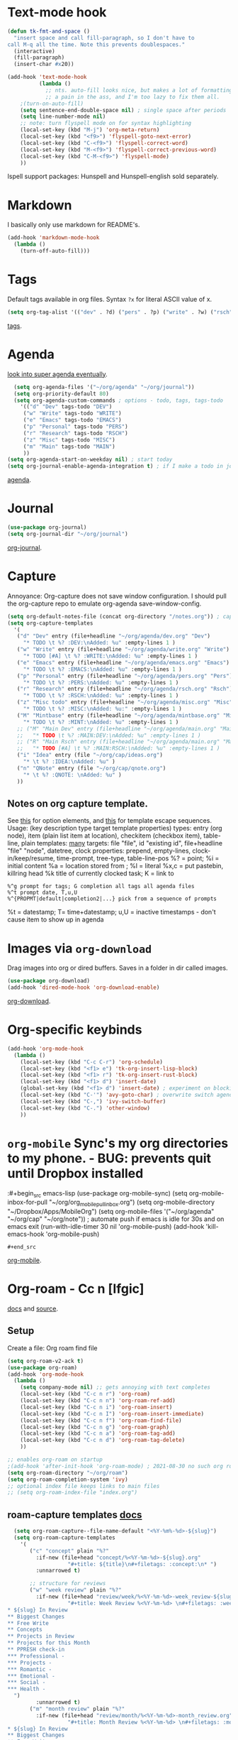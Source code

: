 * Text-mode hook
#+begin_src emacs-lisp
  (defun tk-fmt-and-space ()
    "insert space and call fill-paragraph, so I don't have to
  call M-q all the time. Note this prevents doublespaces."
    (interactive)
    (fill-paragraph)
    (insert-char #x20))

  (add-hook 'text-mode-hook
            (lambda ()
              ;; nts. auto-fill looks nice, but makes a lot of formatting things
              ;; a pain in the ass, and I'm too lazy to fix them all.
      ;(turn-on-auto-fill)
      (setq sentence-end-double-space nil) ; single space after periods
      (setq line-number-mode nil)
      ;; note: turn flyspell mode on for syntax highlighting
      (local-set-key (kbd "M-j") 'org-meta-return)
      (local-set-key (kbd "<f9>") 'flyspell-goto-next-error)
      (local-set-key (kbd "C-<f9>") 'flyspell-correct-word)
      (local-set-key (kbd "M-<f9>") 'flyspell-correct-previous-word)
      (local-set-key (kbd "C-M-<f9>") 'flyspell-mode)
      ))
#+end_src
Ispell support packages: Hunspell and Hunspell-english sold separately.
* Markdown
I basically only use markdown for README's.
#+begin_src emacs-lisp
  (add-hook 'markdown-mode-hook
    (lambda ()
      (turn-off-auto-fill)))
#+end_src
* Tags
Default tags available in org files. Syntax =?x= for literal ASCII value of x.
#+begin_src emacs-lisp
(setq org-tag-alist '(("dev" . ?d) ("pers" . ?p) ("write" . ?w) ("rsch" . ?r) ("main" . ?m) ("mint" . ?M) ("misc" . ?z)))
#+end_src
[[https://orgmode.org/manual/Tags.html#Tags][tags]].
* Agenda
[[https://github.com/alphapapa/org-super-agenda][look into super agenda eventually]].
#+begin_src emacs-lisp
  (setq org-agenda-files '("~/org/agenda" "~/org/journal"))
  (setq org-priority-default 80)
  (setq org-agenda-custom-commands ; options - todo, tags, tags-todo
    '(("d" "Dev" tags-todo "DEV")
     ("w" "Write" tags-todo "WRITE")
     ("e" "Emacs" tags-todo "EMACS")
     ("p" "Personal" tags-todo "PERS")
     ("r" "Research" tags-todo "RSCH")
     ("z" "Misc" tags-todo "MISC")
     ("m" "Main" tags-todo "MAIN")
     ))
(setq org-agenda-start-on-weekday nil) ; start today
(setq org-journal-enable-agenda-integration t) ; if I make a todo in journal, stick it into agenda
#+end_src
[[https://orgmode.org/manual/Agenda-Views.html][agenda]].

* Journal
#+begin_src emacs-lisp
  (use-package org-journal)
  (setq org-journal-dir "~/org/journal")
#+end_src
[[https://github.com/bastibe/org-journal][org-journal]].

* Capture
Annoyance: Org-capture does not save window configuration. I should pull the org-capture repo to emulate org-agenda
save-window-config.
#+begin_src emacs-lisp
  (setq org-default-notes-file (concat org-directory "/notes.org")) ; capture
  (setq org-capture-templates
    '(
     ("d" "Dev" entry (file+headline "~/org/agenda/dev.org" "Dev")
       "* TODO \t %? :DEV:\nAdded: %u" :empty-lines 1 )
     ("w" "Write" entry (file+headline "~/org/agenda/write.org" "Write")
       "* TODO [#A] \t %? :WRITE:\nAdded: %u" :empty-lines 1 )
     ("e" "Emacs" entry (file+headline "~/org/agenda/emacs.org" "Emacs")
       "* TODO \t %? :EMACS:\nAdded: %u" :empty-lines 1 )
     ("p" "Personal" entry (file+headline "~/org/agenda/pers.org" "Pers")
       "* TODO \t %? :PERS:\nAdded: %u" :empty-lines 1 )
     ("r" "Research" entry (file+headline "~/org/agenda/rsch.org" "Rsch")
       "* TODO \t %? :RSCH:\nAdded: %u" :empty-lines 1 )
     ("z" "Misc todo" entry (file+headline "~/org/agenda/misc.org" "Misc")
       "* TODO \t %? :MISC:\nAdded: %u:" :empty-lines 1 )
     ("M" "Mintbase" entry (file+headline "~/org/agenda/mintbase.org" "Mintbase")
       "* TODO \t %? :MINT:\nAdded: %u" :empty-lines 1 )
     ;; ("M" "Main Dev" entry (file+headline "~/org/agenda/main.org" "Main")
     ;;   "* TODO \t %? :MAIN:DEV:\nAdded: %u" :empty-lines 1 )
     ;; ("R" "Main Rsch" entry (file+headline "~/org/agenda/main.org" "Main")
     ;;   "* TODO [#A] \t %? :MAIN:RSCH:\nAdded: %u" :empty-lines 1 )
     ("i" "Idea" entry (file "~/org/cap/ideas.org")
       "* \t %? :IDEA:\nAdded: %u" )
     ("n" "QNote" entry (file "~/org/cap/qnote.org")
       "* \t %? :QNOTE: \nAdded: %u" )
     ))
#+end_src

** Notes on org capture template.
See [[https://www.gnu.org/software/emacs/manual/html_node/org/Template-elements.html#Template-elements][this]] for option elements, and [[https://www.gnu.org/software/emacs/manual/html_node/org/Template-expansion.html#Template-expansion][this]] for template escape sequences.
Usage: (key description type target template properties)
types: entry (org node), item (plain list item at location), checkitem (checkbox
item), table-line, plain
templates: [[https://orgmode.org/manual/Template-expansion.html#Template-expansion][many]]
targets: file "file", id "existing id", file+headline "file" "node", datetree, clock
properties: prepend, empty-lines, clock-in/keep/resume,
time-prompt, tree-type, table-line-pos
%? = point;
%i = initial content
%a = location stored from ; %l = literal
%x,c = put pastebin, killring head
%k title of currently clocked task; K = link to
: %^g prompt for tags; G completion all tags all agenda files
: %^t prompt date, T,u,U
: %^{PROPMT|default|completion2|...} pick from a sequence of prompts
%t = datestamp; T= time+datestamp; u,U = inactive timestamps - don't cause item
 to show up in agenda

* Images via =org-download=
Drag images into org or dired buffers. Saves in a folder in dir called images.
#+begin_src emacs-lisp
(use-package org-download)
(add-hook 'dired-mode-hook 'org-download-enable)
#+end_src
[[https://github.com/abo-abo/org-download][org-download]].

* Org-specific keybinds
#+begin_src emacs-lisp
  (add-hook 'org-mode-hook
    (lambda ()
      (local-set-key (kbd "C-c C-r") 'org-schedule)
      (local-set-key (kbd "<f1> e") 'tk-org-insert-lisp-block)
      (local-set-key (kbd "<f1> r") 'tk-org-insert-rust-block)
      (local-set-key (kbd "<f1> d") 'insert-date)
      (global-set-key (kbd "<f1> d") 'insert-date) ; experiment on blocking emacs overwrite 2021-08-30
      (local-set-key (kbd "C-'") 'avy-goto-char) ; overwrite switch agenda files
      (local-set-key (kbd "C-,") 'ivy-switch-buffer)
      (local-set-key (kbd "C-.") 'other-window)
      ))
#+end_src

* =org-mobile=  Sync's my org directories to my phone. - BUG: prevents quit until Dropbox installed
:#+begin_src emacs-lisp
  (use-package org-mobile-sync)
  (setq org-mobile-inbox-for-pull "~/org/org_mobile_pull_inbox.org")
  (setq org-mobile-directory "~/Dropbox/Apps/MobileOrg")
  (setq org-mobile-files '("~/org/agenda" "~/org/cap"  "~/org/note"))
  ; automate push if emacs is idle for 30s and on emacs exit
  (run-with-idle-timer 30 nil 'org-mobile-push)
  (add-hook 'kill-emacs-hook 'org-mobile-push)
: #+end_src
[[https://mobileorg.github.io/features/][org-mobile]].

* Org-roam - Cc n [lfgic]
[[https://www.orgroam.com/manual/][docs]] and [[https://github.com/org-roam/org-roam][source]].
** Setup
Create a file: Org roam find file
#+begin_src emacs-lisp
  (setq org-roam-v2-ack t)
  (use-package org-roam)
  (add-hook 'org-mode-hook
    (lambda ()
      (setq company-mode nil) ;; gets annoying with text completes
      (local-set-key (kbd "C-c n r") 'org-roam)
      (local-set-key (kbd "C-c n n") 'org-roam-ref-add)
      (local-set-key (kbd "C-c n i") 'org-roam-insert)
      (local-set-key (kbd "C-c n I") 'org-roam-insert-immediate)
      (local-set-key (kbd "C-c n f") 'org-roam-find-file)
      (local-set-key (kbd "C-c n g") 'org-roam-graph)
      (local-set-key (kbd "C-c n a") 'org-roam-tag-add)
      (local-set-key (kbd "C-c n d") 'org-roam-tag-delete)
      ))

  ;; enables org-roam on startup
  ;(add-hook 'after-init-hook 'org-roam-mode) ; 2021-08-30 no such org roam mode
  (setq org-roam-directory "~/org/roam")
  (setq org-roam-completion-system 'ivy)
  ;; optional index file keeps links to main files
  ;; (setq org-roam-index-file "index.org")
#+end_src

** roam-capture templates [[https://www.orgroam.com/manual.html#Template-Walkthrough][docs]]
#+begin_src emacs-lisp
  (setq org-roam-capture--file-name-default "<%Y-%m%-%d>-${slug}")
  (setq org-roam-capture-templates
    '(
       ("c" "concept" plain "%?"
         :if-new (file+head "concept/%<%Y-%m-%d>-${slug}.org"
                   "#+title: ${title}\n#+filetags: :concept:\n* ")
         :unnarrowed t)

       ;; structure for reviews
       ("w" "week review" plain "%?"
         :if-new (file+head "review/week/%<%Y-%m-%d>-week_review-${slug}.org"
                   "#+title: Week Review %<%Y-%m-%d> \n#+filetags: :week_review:
* ${slug} In Review
** Biggest Changes
** Free Write
** Concepts
** Projects in Review
** Projects for this Month
** PPRESH check-in
*** Professional -
*** Projects -
*** Romantic -
*** Emotional -
*** Social -
*** Health -
  ")
         :unnarrowed t)
       ("m" "month review" plain "%?"
         :if-new (file+head "review/month/%<%Y-%m-%d>-month_review.org"
                   "#+title: Month Review %<%Y-%m-%d> \n#+filetags: :month_review:
* ${slug} In Review
** Biggest Changes
** Free Write
** Concepts
** Projects in Review
** Projects for this Month
** PPRESH check-in
*** Professional -
*** Projects -
*** Romantic -
*** Emotional -
*** Social -
*** Health -
")
         :unnarrowed t)
       ("q" "quarter review" plain "%?"
         :if-new (file+head "review/quarter/%<%Y-%m-%d>-week_review-${slug}.org"
                   "#+title: Quarter Review %<%Y-%m-%d> \n#+filetags: :quarter_review:
* ${slug} In Review
** Biggest Changes
** Free Write
** Concepts
** Projects in Review
** Projects for this Month
** PPRESH check-in
*** Professional -
*** Projects -
*** Romantic -
*** Emotional -
*** Social -
*** Health -
")
         :unnarrowed t)
       ("y" "year review" plain "%?"
         :if-new (file+head "review/year/%<%Y-%m-%d>-month_review-${slug}.org"
                   "#+title: Year Review  %<%Y-%m-%d> \n#+filetags: :year_review:
* ${slug} In Review
** Biggest Changes
** Free Write
** Concepts
** Projects in Review
** Projects for this Month
** PPRESH check-in
*** Professional -
*** Projects -
*** Romantic -
*** Emotional -
*** Social -
*** Health -
")
         :unnarrowed t)

       ;; want article and paper to ask for a link
       ("a" "article" plain "%?"
           :if-new (file+head "lit/article/%<%Y-%m-%d>-{slug}.org"
                              ":PROPERTIES:
:ROAM_REFS: %^{reference}
:END:
#+filetags: :article:\n#+title: ${title}\n* ")
           :unnarrowed t)
       ("p" "article" plain "%?"
           :if-new (file+head "lit/paper/%<%Y-%m-%d>-{slug}.org"
                              ":PROPERTIES:
:ROAM_REFS: %^{reference}
:END:
#+filetags: :paper:\n#+title: ${title}\n* ")
           :unnarrowed t)
       ))
#+end_src

* Settings
#+begin_src emacs-lisp
  (add-hook 'org-mode-hook
    (lambda ()
      (setq org-src-fontify-natively t) ; font-lock src if org recognizes the code block
      (setq org-src-tab-acts-natively t)
      (setq org-adapt-indentation nil) ; turn off special indentation in org subsections
      (setq org-directory "~/org")
      (setq org-log-done 'time) ; timstamp when TODO - DONE
      ))
#+end_src

* Font lock
#+begin_src emacs-lisp
  (add-hook 'org-mode-hook ; mostly just an example
    (lambda ()
      (font-lock-add-keywords nil '(("\\<\\(thor\\|THOR\\|tk\\|TK\\)\\>" 1 font-lock-warning-face t)))
      ))
#+end_src
* Poly mode for native code blocks in org and markdown
#+begin_src emacs-lisp
  (use-package polymode)
  (use-package poly-org)
  (add-to-list 'auto-mode-alist '("\\.org" . poly-org-mode))
  (use-package poly-markdown)
  (add-to-list 'auto-mode-alist '("\\.md" . poly-markdown-mode))
#+end_src
[[https://polymode.github.io/usage/][polymode]].
